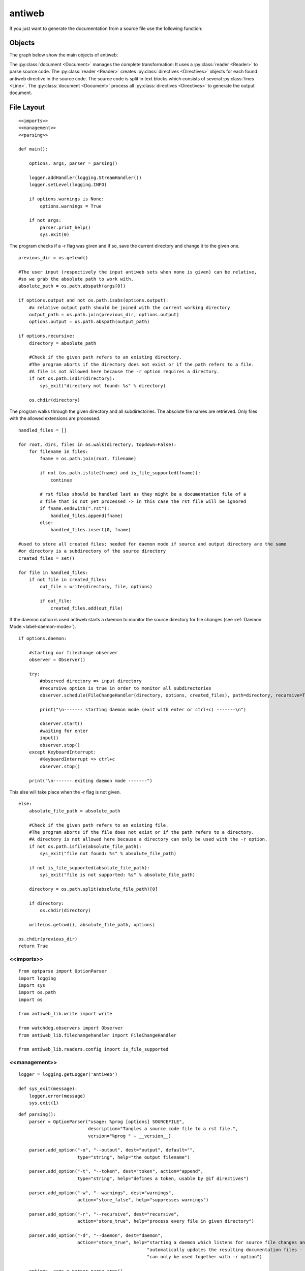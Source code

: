 .. default-domain:: python

.. highlight:: python3
   :linenothreshold: 4

#######
antiweb
#######

If you just want to generate the documentation from a source file use
the following function:

..  py:function:: generate(fname, tokens, warnings)

    Generates a rst file from a source file.

    :param string fname: The path to the source file.
    :param list tokens: A list of string tokens, used for @if directives.
    :param bool show_warnings: Warnings will be written
                               via the logging module.
    :return: The generated documentation content as a string - None if an error occurred
    
    ::
    
        def generate(fname, tokens, show_warnings=False):
            try:
                with open(fname, "r") as f:
                    text = f.read()
            except IOError as e:
                logger.error("I/O error : " + e.strerror)
                return None
        
            reader = get_reader_for_file(fname)
            document = Document(text, reader, fname, tokens)
            return document.process(show_warnings, fname)
    


*******
Objects
*******

.. compound::

   The graph below show the main objects of antiweb:

   .. digraph:: collaboration

      document [shape=box, label="document"]
      reader   [shape=box, label="reader"]
      directives [shape=box, label="directive" ]
      blocks [shape=box]
      lines [shape=box]

      document -> reader [label="uses"]
      reader -> directives [label="creates"]
      document -> directives [label="uses"]
      document -> blocks [label="contains"]
      directives -> blocks [label="prepare"]
      blocks -> lines [label="contains"]
      lines -> directives [label="contains"]


   The :py:class:`document <Document>` manages the complete transformation: It uses a
   :py:class:`reader <Reader>`  to parse source code. The :py:class:`reader <Reader>`
   creates :py:class:`directives <Directives>` objects for each found antiweb directive in the source
   code. The source code is split in text blocks which consists of several
   :py:class:`lines <Line>`. The :py:class:`document <Document>` process all
   :py:class:`directives <Directives>`  to generate the output document.




***********
File Layout
***********


::

    
    <<imports>>
    <<management>>
    <<parsing>>
    
    def main():
    
        options, args, parser = parsing()
    
        logger.addHandler(logging.StreamHandler())
        logger.setLevel(logging.INFO)
    
        if options.warnings is None:
            options.warnings = True
    
        if not args:
            parser.print_help()
            sys.exit(0)
    

The program checks if a -r flag was given and if so, save the current directory and change it to the given one.


::

    
        previous_dir = os.getcwd()
    
        #The user input (respectively the input antiweb sets when none is given) can be relative,
        #so we grab the absolute path to work with.
        absolute_path = os.path.abspath(args[0])
    
        if options.output and not os.path.isabs(options.output):
            #a relative output path should be joined with the current working directory
            output_path = os.path.join(previous_dir, options.output)
            options.output = os.path.abspath(output_path)
    
        if options.recursive:
            directory = absolute_path
    
            #Check if the given path refers to an existing directory.
            #The program aborts if the directory does not exist or if the path refers to a file.
            #A file is not allowed here because the -r option requires a directory.
            if not os.path.isdir(directory):
                sys_exit("directory not found: %s" % directory)
    
            os.chdir(directory)
    

The program walks through the given directory and all subdirectories. The absolute file names
are retrieved. Only files with the allowed extensions are processed.


::

    
            handled_files = []
    
            for root, dirs, files in os.walk(directory, topdown=False):
                for filename in files:
                    fname = os.path.join(root, filename)
    
                    if not (os.path.isfile(fname) and is_file_supported(fname)):
                        continue
    
                    # rst files should be handled last as they might be a documentation file of a
                    # file that is not yet processed -> in this case the rst file will be ignored
                    if fname.endswith(".rst"):
                        handled_files.append(fname)
                    else:
                        handled_files.insert(0, fname)
    
            #used to store all created files: needed for daemon mode if source and output directory are the same
            #or directory is a subdirectory of the source directory
            created_files = set()
    
            for file in handled_files:
                if not file in created_files:
                    out_file = write(directory, file, options)
    
                    if out_file:
                        created_files.add(out_file)
    

If the daemon option is used antiweb starts a daemon to monitor the source directory for file changes
(see :ref:`Daemon Mode <label-daemon-mode>`).


::

    
            if options.daemon:
    
                #starting our filechange observer
                observer = Observer()
    
                try:
                    #observed directory => input directory
                    #recursive option is true in order to monitor all subdirectories
                    observer.schedule(FileChangeHandler(directory, options, created_files), path=directory, recursive=True)
    
                    print("\n------- starting daemon mode (exit with enter or ctrl+c) -------\n")
    
                    observer.start()
                    #waiting for enter
                    input()
                    observer.stop()
                except KeyboardInterrupt:
                    #KeyboardInterrupt => ctrl+c
                    observer.stop()
    
                print("\n------- exiting daemon mode -------")
    
    

This else will take place when the -r flag is not given.


::

    
        else:
            absolute_file_path = absolute_path
    
            #Check if the given path refers to an existing file.
            #The program aborts if the file does not exist or if the path refers to a directory.
            #A directory is not allowed here because a directory can only be used with the -r option.
            if not os.path.isfile(absolute_file_path):
                sys_exit("file not found: %s" % absolute_file_path)
    
            if not is_file_supported(absolute_file_path):
                sys_exit("file is not supported: %s" % absolute_file_path)
    
            directory = os.path.split(absolute_file_path)[0]
    
            if directory:
                os.chdir(directory)
    
            write(os.getcwd(), absolute_file_path, options)
    
        os.chdir(previous_dir)
        return True








<<imports>>
===========

::

    from optparse import OptionParser
    import logging
    import sys
    import os.path
    import os
    
    from antiweb_lib.write import write
    
    from watchdog.observers import Observer
    from antiweb_lib.filechangehandler import FileChangeHandler
    
    from antiweb_lib.readers.config import is_file_supported
    



<<management>>
==============


::

    
    logger = logging.getLogger('antiweb')
    
    def sys_exit(message):
        logger.error(message)
        sys.exit(1)
    


.. py:method:: def parsing()

   All possible input options are being defined, as well as their help-message, type and variable the values are stored in.
   If no arguments are given (the user did not provide a filepath), the current directory is set as the argument.

::

    def parsing():
        parser = OptionParser("usage: %prog [options] SOURCEFILE",
                              description="Tangles a source code file to a rst file.",
                              version="%prog " + __version__)
    
        parser.add_option("-o", "--output", dest="output", default="",
                          type="string", help="the output filename")
    
        parser.add_option("-t", "--token", dest="token", action="append",
                          type="string", help="defines a token, usable by @if directives")
    
        parser.add_option("-w", "--warnings", dest="warnings",
                          action="store_false", help="suppresses warnings")
    
        parser.add_option("-r", "--recursive", dest="recursive",
                          action="store_true", help="process every file in given directory")
                          
        parser.add_option("-d", "--daemon", dest="daemon",
                          action="store_true", help="starting a daemon which listens for source file changes and "
                                                    "automatically updates the resulting documentation files - "
                                                    "can only be used together with -r option")
    
        options, args = parser.parse_args()
    
        #There is no argument given, so we assume the user wants to use the current directory.
        if not args:
            args.append(os.getcwd())
        # parsing() returns the selected options, arguments (the filepath/folderpath) and the parser
        return options, args, parser


****************************************
Multi-File Processing and Sphinx Support
****************************************

antiweb creates .rst files which can be further processed by documentation systems like Sphinx.
Additionally you can process multiple files at once with the -r option added.
The optional directory parameter then can be empty to use the current directory, or you provide the directory antiweb should use.


.. _label-daemon-mode:

***********
Daemon Mode
***********

If -r is used together with the *daemon* option -d antiweb does not exit after creation of the documentation files.
Instead antiweb starts a daemon which monitors file changes of the previously processed source directory
and automatically creates the documentation files with the updated content.
Antiweb uses the python library *Watchdog* to monitor the source directory.


Read the documentation of the corresponding event file handler (:ref:`FileChangeHandler <label-filechangehandler>`).

.. _label-supported_languages:

*******************
Supported Languages
*******************


The following list contains all supported languages:


::

    supported_languages =[
        Language("C", CReader, ["//"],(["/*","*/"])),
        Language("C++", CReader, ["//"],(["/*","*/"])),
        Language("C#", CSharpReader, ["//"],(["/*","*/"])),
        Language("Python", PythonReader, ["#"],(["'''","'''"],["\"\"\"","\"\"\""])),
        Language("Clojure", ClojureReader, [";"], []),
        Language("reStructuredText", RstReader, [".. "],[]),
        Language("XML", XmlReader, [], (["<!--","-->"]))
    ]
    
    #sum(list, []) is used to flatten the list as the supported_files of a language are also lists
    supported_files = sum([language.supported_files for language in supported_languages], [])



.. _label-add_language:

************************
How to add new languages
************************

New languages can be added by registering a new instance of the Language class
to the supported_languages dictionary as shown in :ref:`Supported Languages <label-supported_languages>`.
A language contains the corresponding pygments lexer, supported_files, reader, single comment characters
and block comment characters (see :ref:`Language <label-language>`).

The comment markers of a language have to be defined in the format:
``[single_comment_tokens]`` and ``[start_block_token, end_block_token]``.
Multiple single and block comment markers can be defined.

If language dependent text processing has to be applied a new Reader class need to be introduced.
A simple Reader example is :py:class:`CReader`, a more advanced Reader is :py:class:`PythonReader`.

Recommended steps when adding a new language:

1) Go to `Available Lexers <http://pygments.org/docs/lexers/>` _ for more information about all available pygments lexers.
2) Implement a new reader class if language specific text processing is needed.
3) Add a new entry for the Language in supported_languages.


*******
Example
*******

See the antiweb source as an advanced example.

